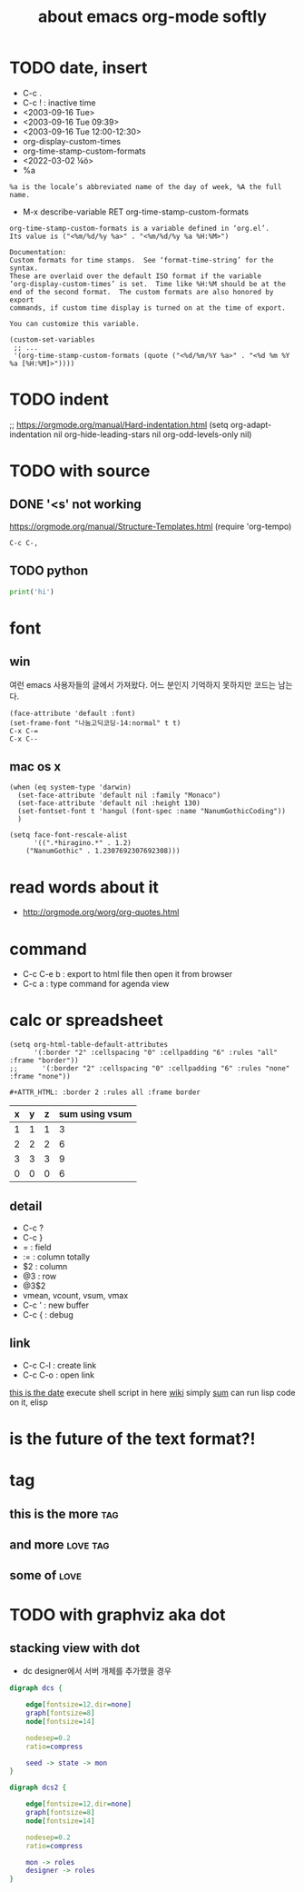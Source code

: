 #+TITLE: about emacs org-mode softly

* TODO date, insert

- C-c .
- C-c ! : inactive time
- <2003-09-16 Tue>
- <2003-09-16 Tue 09:39>
- <2003-09-16 Tue 12:00-12:30>
- org-display-custom-times
- org-time-stamp-custom-formats
- <2022-03-02 ¼ö> 
- %a

#+BEGIN_SRC 
%a is the locale’s abbreviated name of the day of week, %A the full name.
#+END_SRC

- M-x describe-variable RET org-time-stamp-custom-formats

#+BEGIN_SRC 
org-time-stamp-custom-formats is a variable defined in ‘org.el’.
Its value is ("<%m/%d/%y %a>" . "<%m/%d/%y %a %H:%M>")

Documentation:
Custom formats for time stamps.  See ‘format-time-string’ for the syntax.
These are overlaid over the default ISO format if the variable
‘org-display-custom-times’ is set.  Time like %H:%M should be at the
end of the second format.  The custom formats are also honored by export
commands, if custom time display is turned on at the time of export.

You can customize this variable.
#+END_SRC

#+BEGIN_SRC 
(custom-set-variables
 ;; ...
 '(org-time-stamp-custom-formats (quote ("<%d/%m/%Y %a>" . "<%d %m %Y  %a [%H:%M]>"))))
#+END_SRC

* TODO indent

;; https://orgmode.org/manual/Hard-indentation.html
(setq org-adapt-indentation nil
      org-hide-leading-stars nil
      org-odd-levels-only nil)

* TODO with source

** DONE '<s' not working

https://orgmode.org/manual/Structure-Templates.html
(require 'org-tempo)

#+begin_src
  C-c C-,
#+end_src

** TODO python

#+BEGIN_SRC python
print('hi')

#+END_SRC

* font

** win

여런 emacs 사용자들의 글에서 가져왔다. 어느 분인지 기억하지 못하지만 코드는 남는다.

#+BEGIN_SRC 
(face-attribute 'default :font)
(set-frame-font "나눔고딕코딩-14:normal" t t)
C-x C-=
C-x C--
#+END_SRC

** mac os x

#+BEGIN_SRC 
(when (eq system-type 'darwin)
  (set-face-attribute 'default nil :family "Monaco")
  (set-face-attribute 'default nil :height 130)
  (set-fontset-font t 'hangul (font-spec :name "NanumGothicCoding"))
  )

(setq face-font-rescale-alist
      '((".*hiragino.*" . 1.2)
	("NanumGothic" . 1.2307692307692308)))
#+END_SRC

* read words about it

- http://orgmode.org/worg/org-quotes.html

* command

- C-c C-e b : export to html file then open it from browser
- C-c a : type command for agenda view

* calc or spreadsheet

#+BEGIN_SRC 
(setq org-html-table-default-attributes
      '(:border "2" :cellspacing "0" :cellpadding "6" :rules "all" :frame "border"))
;;      '(:border "2" :cellspacing "0" :cellpadding "6" :rules "none" :frame "none"))
#+END_SRC

#+BEGIN_SRC 
,#+ATTR_HTML: :border 2 :rules all :frame border
#+END_SRC

| x | y | z | sum using vsum |
|---+---+---+----------------|
| 1 | 1 | 1 |              3 |
| 2 | 2 | 2 |              6 |
| 3 | 3 | 3 |              9 |
|---+---+---+----------------|
| 0 | 0 | 0 |              6 |
#+TBLFM: $4=vsum($1..$3)::@5$4=vsum(@2$2..@4$2)

** detail

- C-c ?
- C-c }
- = : field
- := : column totally 
- $2 : column
- @3 : row
- @3$2
- vmean, vcount, vsum, vmax
- C-c ' : new buffer
- C-c { : debug

** link

- C-c C-l : create link
- C-c C-o : open link

[[shell:ls%20-ltr%20|%20grep%20foo][this is the date]]  execute shell script in here
[[file:wiki.org][wiki]] simply
[[elisp:(princ%20(%2B%203%203))][sum]] can run lisp code on it, elisp

* is the future of the text format?!

* tag

** this is the more							:tag:
** and more							   :love:tag:
** some of							       :love:
* TODO with graphviz aka dot

** stacking view with dot

- dc designer에서 서버 개체를 추가했을 경우

#+BEGIN_SRC dot :file dcs.png :cmdline -Kdot -Tpng
digraph dcs {

	edge[fontsize=12,dir=none]
	graph[fontsize=8]
	node[fontsize=14]

	nodesep=0.2
	ratio=compress

	seed -> state -> mon
}
#+END_SRC

#+RESULTS:
[[file:dcs.png]]



#+BEGIN_SRC dot :file dcs2.png :cmdline -Kdot -Tpng
digraph dcs2 {

	edge[fontsize=12,dir=none]
	graph[fontsize=8]
	node[fontsize=14]

	nodesep=0.2
	ratio=compress

	mon -> roles
	designer -> roles
}
#+END_SRC


